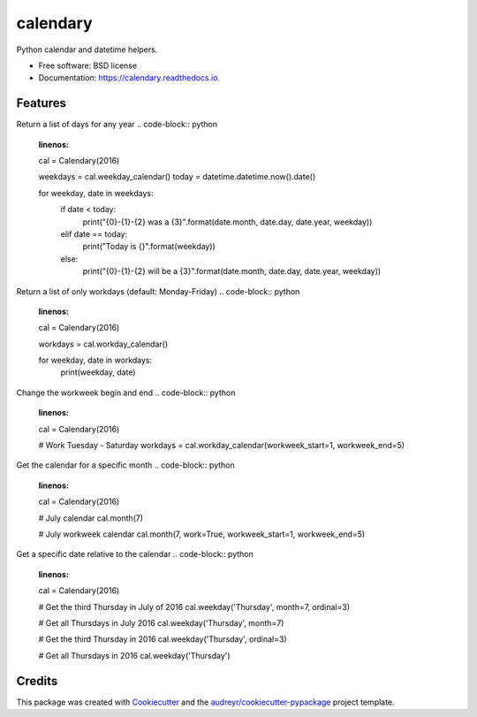 ===============================
calendary
===============================


.. image:: https://img.shields.io/pypi/v/calendary.svg
        :target: https://pypi.python.org/pypi/calendary

.. image:: https://travis-ci.org/DavidHickman/calendary.svg?branch=master
    :target: https://travis-ci.org/DavidHickman/calendary

.. image:: https://readthedocs.org/projects/calendary/badge/?version=latest
        :target: https://calendary.readthedocs.io/en/latest/?badge=latest
        :alt: Documentation Status

.. image:: https://pyup.io/repos/github/davidhickman/calendary/shield.svg
     :target: https://pyup.io/repos/github/davidhickman/calendary/
     :alt: Updates

.. image:: https://pyup.io/repos/github/davidhickman/calendary/python-3-shield.svg
     :target: https://pyup.io/repos/github/davidhickman/calendary/
     :alt: Python 3


Python calendar and datetime helpers.


* Free software: BSD license
* Documentation: https://calendary.readthedocs.io.


Features
--------

Return a list of days for any year
.. code-block:: python
    :linenos:

    cal = Calendary(2016)

    weekdays = cal.weekday_calendar()
    today = datetime.datetime.now().date()

    for weekday, date in weekdays:
        if date < today:
            print("{0}-{1}-{2} was a {3}".format(date.month, date.day, date.year, weekday))
        elif date == today:
            print("Today is {}".format(weekday))
        else:
            print("{0}-{1}-{2} will be a {3}".format(date.month, date.day, date.year, weekday))


Return a list of only workdays (default: Monday-Friday)
.. code-block:: python
    :linenos:

    cal = Calendary(2016)

    workdays = cal.workday_calendar()

    for weekday, date in workdays:
        print(weekday, date)


Change the workweek begin and end
.. code-block:: python
    :linenos:

    cal = Calendary(2016)

    # Work Tuesday - Saturday
    workdays = cal.workday_calendar(workweek_start=1, workweek_end=5)


Get the calendar for a specific month
.. code-block:: python
    :linenos:

    cal = Calendary(2016)

    # July calendar
    cal.month(7)

    # July workweek calendar
    cal.month(7, work=True, workweek_start=1, workweek_end=5)


Get a specific date relative to the calendar
.. code-block:: python
    :linenos:

    cal = Calendary(2016)

    # Get the third Thursday in July of 2016
    cal.weekday('Thursday', month=7, ordinal=3)

    # Get all Thursdays in July 2016
    cal.weekday('Thursday', month=7)

    # Get the third Thursday in 2016
    cal.weekday('Thursday', ordinal=3)

    # Get all Thursdays in 2016
    cal.weekday('Thursday')


Credits
---------

This package was created with Cookiecutter_ and the `audreyr/cookiecutter-pypackage`_ project template.

.. _Cookiecutter: https://github.com/audreyr/cookiecutter
.. _`audreyr/cookiecutter-pypackage`: https://github.com/audreyr/cookiecutter-pypackage
